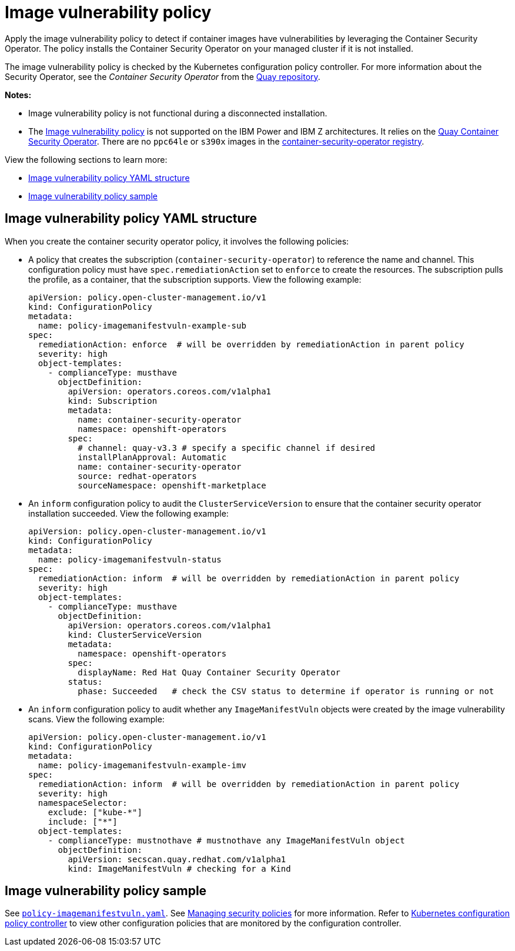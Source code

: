 [#image-vulnerability-policy]
= Image vulnerability policy

Apply the image vulnerability policy to detect if container images have vulnerabilities by leveraging the Container Security Operator. The policy installs the Container Security Operator on your managed cluster if it is not installed.

The image vulnerability policy is checked by the Kubernetes configuration policy controller.
For more information about the Security Operator, see the _Container Security Operator_ from the link:https://github.com/quay/container-security-operator[Quay repository].

*Notes:*

* Image vulnerability policy is not functional during a disconnected installation.

* The link:https://github.com/open-cluster-management/policy-collection/blob/main/stable/SI-System-and-Information-Integrity/policy-imagemanifestvuln.yaml[Image vulnerability policy] is not supported on the IBM Power and IBM Z architectures. It relies on the link:https://operatorhub.io/operator/project-quay-container-security-operator[Quay Container Security Operator]. There are no `ppc64le` or `s390x` images in the link:https://quay.io/repository/quay/container-security-operator[container-security-operator registry].

View the following sections to learn more:

* <<image-vulnerability-policy-yaml-structure,Image vulnerability policy YAML structure>>
* <<image-vulnerability-policy-sample,Image vulnerability policy sample>>

[#image-vulnerability-policy-yaml-structure]
== Image vulnerability policy YAML structure

When you create the container security operator policy, it involves the following policies:

- A policy that creates the subscription (`container-security-operator`) to reference the name and channel. This configuration policy must have `spec.remediationAction` set to `enforce` to create the resources. The subscription pulls the profile, as a container, that the subscription supports. View the following example:
+
[source,yaml]
----
apiVersion: policy.open-cluster-management.io/v1
kind: ConfigurationPolicy
metadata:
  name: policy-imagemanifestvuln-example-sub
spec:
  remediationAction: enforce  # will be overridden by remediationAction in parent policy
  severity: high
  object-templates:
    - complianceType: musthave
      objectDefinition:
        apiVersion: operators.coreos.com/v1alpha1
        kind: Subscription
        metadata:
          name: container-security-operator
          namespace: openshift-operators
        spec:
          # channel: quay-v3.3 # specify a specific channel if desired
          installPlanApproval: Automatic
          name: container-security-operator
          source: redhat-operators
          sourceNamespace: openshift-marketplace
----

- An `inform` configuration policy to audit the `ClusterServiceVersion` to ensure that the container security operator installation succeeded. View the following example:
+
[source,yaml]
----
apiVersion: policy.open-cluster-management.io/v1
kind: ConfigurationPolicy
metadata:
  name: policy-imagemanifestvuln-status
spec:
  remediationAction: inform  # will be overridden by remediationAction in parent policy
  severity: high
  object-templates:
    - complianceType: musthave
      objectDefinition:
        apiVersion: operators.coreos.com/v1alpha1
        kind: ClusterServiceVersion
        metadata:
          namespace: openshift-operators
        spec:
          displayName: Red Hat Quay Container Security Operator
        status:
          phase: Succeeded   # check the CSV status to determine if operator is running or not
----

- An `inform` configuration policy to audit whether any `ImageManifestVuln` objects were created by the image vulnerability scans. View the following example:
+
[source,yaml]
----
apiVersion: policy.open-cluster-management.io/v1
kind: ConfigurationPolicy
metadata:
  name: policy-imagemanifestvuln-example-imv
spec:
  remediationAction: inform  # will be overridden by remediationAction in parent policy
  severity: high
  namespaceSelector:
    exclude: ["kube-*"]
    include: ["*"]
  object-templates:
    - complianceType: mustnothave # mustnothave any ImageManifestVuln object
      objectDefinition:
        apiVersion: secscan.quay.redhat.com/v1alpha1
        kind: ImageManifestVuln # checking for a Kind
----

[#image-vulnerability-policy-sample]
== Image vulnerability policy sample

See link:https://github.com/open-cluster-management/policy-collection/blob/main/stable/SI-System-and-Information-Integrity/policy-imagemanifestvuln.yaml[`policy-imagemanifestvuln.yaml`]. See xref:../governance/create_policy.adoc#managing-security-policies[Managing security policies] for more information. Refer to xref:../governance/config_policy_ctrl.adoc#kubernetes-config-policy-controller[Kubernetes configuration policy controller] to view other configuration policies that are monitored by the configuration controller.
